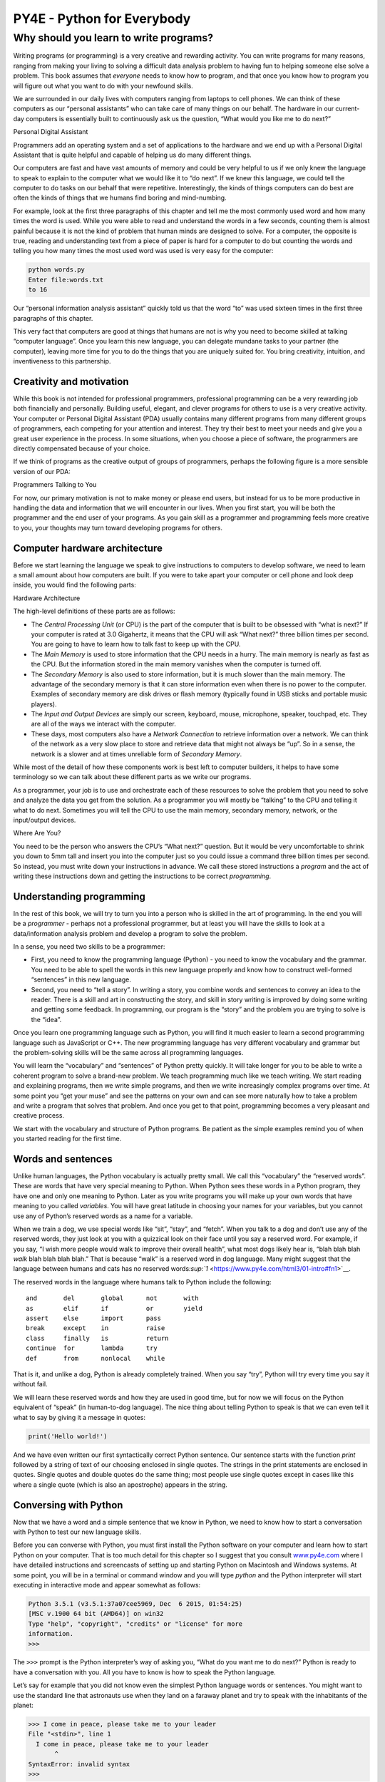 .. raw:: html

   <script>ODSA.SETTINGS.MODULE_SECTIONS = ['introduction-to-sets', 'set-common-notation'];</script>

.. _SetNotation:


.. raw:: html

   <script>ODSA.SETTINGS.DISP_MOD_COMP = true;ODSA.SETTINGS.MODULE_NAME = "SetNotation";ODSA.SETTINGS.MODULE_LONG_NAME = "Set Notation";ODSA.SETTINGS.MODULE_CHAPTER = "Stuff"; ODSA.SETTINGS.BUILD_DATE = "2022-09-21 13:50:34"; ODSA.SETTINGS.BUILD_CMAP = false;JSAV_OPTIONS['lang']='en';JSAV_EXERCISE_OPTIONS['code']='java_generic';</script>


.. |--| unicode:: U+2013   .. en dash
.. |---| unicode:: U+2014  .. em dash, trimming surrounding whitespace
   :trim:



.. odsalink:: AV/PIFLA/Background/SetDefFS.css

.. odsalink:: AV/PIFLA/Background/SetNotationFS.css
.. This file is part of the OpenDSA eTextbook project. See
.. http://opendsa.org for more details.
.. Copyright (c) 2012-2020 by the OpenDSA Project Contributors, and
.. distributed under an MIT open source license.

.. avmetadata::
   :author: Cliff Shaffer, Eunoh Cho
   :satisfies: set notation
   :topic: Sets

===========================
PY4E - Python for Everybody
===========================

Why should you learn to write programs?
=======================================

Writing programs (or programming) is a very creative and rewarding
activity. You can write programs for many reasons, ranging from making
your living to solving a difficult data analysis problem to having fun
to helping someone else solve a problem. This book assumes that
*everyone* needs to know how to program, and that once you know how to
program you will figure out what you want to do with your newfound
skills.

We are surrounded in our daily lives with computers ranging from laptops
to cell phones. We can think of these computers as our “personal
assistants” who can take care of many things on our behalf. The hardware
in our current-day computers is essentially built to continuously ask us
the question, “What would you like me to do next?”

|Personal Digital Assistant|

Personal Digital Assistant

Programmers add an operating system and a set of applications to the
hardware and we end up with a Personal Digital Assistant that is quite
helpful and capable of helping us do many different things.

Our computers are fast and have vast amounts of memory and could be very
helpful to us if we only knew the language to speak to explain to the
computer what we would like it to “do next”. If we knew this language,
we could tell the computer to do tasks on our behalf that were
repetitive. Interestingly, the kinds of things computers can do best are
often the kinds of things that we humans find boring and mind-numbing.

For example, look at the first three paragraphs of this chapter and tell
me the most commonly used word and how many times the word is used.
While you were able to read and understand the words in a few seconds,
counting them is almost painful because it is not the kind of problem
that human minds are designed to solve. For a computer, the opposite is
true, reading and understanding text from a piece of paper is hard for a
computer to do but counting the words and telling you how many times the
most used word was used is very easy for the computer:

.. code:: python

    python words.py
    Enter file:words.txt
    to 16

Our “personal information analysis assistant” quickly told us that the
word “to” was used sixteen times in the first three paragraphs of this
chapter.

This very fact that computers are good at things that humans are not is
why you need to become skilled at talking “computer language”. Once you
learn this new language, you can delegate mundane tasks to your partner
(the computer), leaving more time for you to do the things that you are
uniquely suited for. You bring creativity, intuition, and inventiveness
to this partnership.

Creativity and motivation
-------------------------

While this book is not intended for professional programmers,
professional programming can be a very rewarding job both financially
and personally. Building useful, elegant, and clever programs for others
to use is a very creative activity. Your computer or Personal Digital
Assistant (PDA) usually contains many different programs from many
different groups of programmers, each competing for your attention and
interest. They try their best to meet your needs and give you a great
user experience in the process. In some situations, when you choose a
piece of software, the programmers are directly compensated because of
your choice.

If we think of programs as the creative output of groups of programmers,
perhaps the following figure is a more sensible version of our PDA:

|Programmers Talking to You|

Programmers Talking to You

For now, our primary motivation is not to make money or please end
users, but instead for us to be more productive in handling the data and
information that we will encounter in our lives. When you first start,
you will be both the programmer and the end user of your programs. As
you gain skill as a programmer and programming feels more creative to
you, your thoughts may turn toward developing programs for others.

Computer hardware architecture
------------------------------

Before we start learning the language we speak to give instructions to
computers to develop software, we need to learn a small amount about how
computers are built. If you were to take apart your computer or cell
phone and look deep inside, you would find the following parts:

|Hardware Architecture|

Hardware Architecture

The high-level definitions of these parts are as follows:

-  The *Central Processing Unit* (or CPU) is the part of the computer
   that is built to be obsessed with “what is next?” If your computer is
   rated at 3.0 Gigahertz, it means that the CPU will ask “What next?”
   three billion times per second. You are going to have to learn how to
   talk fast to keep up with the CPU.

-  The *Main Memory* is used to store information that the CPU needs in
   a hurry. The main memory is nearly as fast as the CPU. But the
   information stored in the main memory vanishes when the computer is
   turned off.

-  The *Secondary Memory* is also used to store information, but it is
   much slower than the main memory. The advantage of the secondary
   memory is that it can store information even when there is no power
   to the computer. Examples of secondary memory are disk drives or
   flash memory (typically found in USB sticks and portable music
   players).

-  The *Input and Output Devices* are simply our screen, keyboard,
   mouse, microphone, speaker, touchpad, etc. They are all of the ways
   we interact with the computer.

-  These days, most computers also have a *Network Connection* to
   retrieve information over a network. We can think of the network as a
   very slow place to store and retrieve data that might not always be
   “up”. So in a sense, the network is a slower and at times unreliable
   form of *Secondary Memory*.

While most of the detail of how these components work is best left to
computer builders, it helps to have some terminology so we can talk
about these different parts as we write our programs.

As a programmer, your job is to use and orchestrate each of these
resources to solve the problem that you need to solve and analyze the
data you get from the solution. As a programmer you will mostly be
“talking” to the CPU and telling it what to do next. Sometimes you will
tell the CPU to use the main memory, secondary memory, network, or the
input/output devices.

|Where Are You?|

Where Are You?

You need to be the person who answers the CPU’s “What next?” question.
But it would be very uncomfortable to shrink you down to 5mm tall and
insert you into the computer just so you could issue a command three
billion times per second. So instead, you must write down your
instructions in advance. We call these stored instructions a *program*
and the act of writing these instructions down and getting the
instructions to be correct *programming*.

Understanding programming
-------------------------

In the rest of this book, we will try to turn you into a person who is
skilled in the art of programming. In the end you will be a *programmer*
- perhaps not a professional programmer, but at least you will have the
skills to look at a data/information analysis problem and develop a
program to solve the problem.

In a sense, you need two skills to be a programmer:

-  First, you need to know the programming language (Python) - you need
   to know the vocabulary and the grammar. You need to be able to spell
   the words in this new language properly and know how to construct
   well-formed “sentences” in this new language.

-  Second, you need to “tell a story”. In writing a story, you combine
   words and sentences to convey an idea to the reader. There is a skill
   and art in constructing the story, and skill in story writing is
   improved by doing some writing and getting some feedback. In
   programming, our program is the “story” and the problem you are
   trying to solve is the “idea”.

Once you learn one programming language such as Python, you will find it
much easier to learn a second programming language such as JavaScript or
C++. The new programming language has very different vocabulary and
grammar but the problem-solving skills will be the same across all
programming languages.

You will learn the “vocabulary” and “sentences” of Python pretty
quickly. It will take longer for you to be able to write a coherent
program to solve a brand-new problem. We teach programming much like we
teach writing. We start reading and explaining programs, then we write
simple programs, and then we write increasingly complex programs over
time. At some point you “get your muse” and see the patterns on your own
and can see more naturally how to take a problem and write a program
that solves that problem. And once you get to that point, programming
becomes a very pleasant and creative process.

We start with the vocabulary and structure of Python programs. Be
patient as the simple examples remind you of when you started reading
for the first time.

Words and sentences
-------------------

Unlike human languages, the Python vocabulary is actually pretty small.
We call this “vocabulary” the “reserved words”. These are words that
have very special meaning to Python. When Python sees these words in a
Python program, they have one and only one meaning to Python. Later as
you write programs you will make up your own words that have meaning to
you called *variables*. You will have great latitude in choosing your
names for your variables, but you cannot use any of Python’s reserved
words as a name for a variable.

When we train a dog, we use special words like “sit”, “stay”, and
“fetch”. When you talk to a dog and don’t use any of the reserved words,
they just look at you with a quizzical look on their face until you say
a reserved word. For example, if you say, “I wish more people would walk
to improve their overall health”, what most dogs likely hear is, “blah
blah blah *walk* blah blah blah blah.” That is because “walk” is a
reserved word in dog language. Many might suggest that the language
between humans and cats has no reserved
words\ `:sup:`1` <https://www.py4e.com/html3/01-intro#fn1>`__.

The reserved words in the language where humans talk to Python include
the following:

::

    and       del       global      not       with
    as        elif      if          or        yield
    assert    else      import      pass
    break     except    in          raise
    class     finally   is          return
    continue  for       lambda      try
    def       from      nonlocal    while

That is it, and unlike a dog, Python is already completely trained. When
you say “try”, Python will try every time you say it without fail.

We will learn these reserved words and how they are used in good time,
but for now we will focus on the Python equivalent of “speak” (in
human-to-dog language). The nice thing about telling Python to speak is
that we can even tell it what to say by giving it a message in quotes:

.. code:: python

    print('Hello world!')

And we have even written our first syntactically correct Python
sentence. Our sentence starts with the function *print* followed by a
string of text of our choosing enclosed in single quotes. The strings in
the print statements are enclosed in quotes. Single quotes and double
quotes do the same thing; most people use single quotes except in cases
like this where a single quote (which is also an apostrophe) appears in
the string.

Conversing with Python
----------------------

Now that we have a word and a simple sentence that we know in Python, we
need to know how to start a conversation with Python to test our new
language skills.

Before you can converse with Python, you must first install the Python
software on your computer and learn how to start Python on your
computer. That is too much detail for this chapter so I suggest that you
consult `www.py4e.com <https://www.py4e.com/>`__ where I have detailed
instructions and screencasts of setting up and starting Python on
Macintosh and Windows systems. At some point, you will be in a terminal
or command window and you will type *python* and the Python interpreter
will start executing in interactive mode and appear somewhat as follows:

.. code:: python

    Python 3.5.1 (v3.5.1:37a07cee5969, Dec  6 2015, 01:54:25)
    [MSC v.1900 64 bit (AMD64)] on win32
    Type "help", "copyright", "credits" or "license" for more
    information.
    >>>

The ``>>>`` prompt is the Python interpreter’s way of asking you, “What
do you want me to do next?” Python is ready to have a conversation with
you. All you have to know is how to speak the Python language.

Let’s say for example that you did not know even the simplest Python
language words or sentences. You might want to use the standard line
that astronauts use when they land on a faraway planet and try to speak
with the inhabitants of the planet:

.. code:: python

    >>> I come in peace, please take me to your leader
    File "<stdin>", line 1
      I come in peace, please take me to your leader
           ^
    SyntaxError: invalid syntax
    >>>

This is not going so well. Unless you think of something quickly, the
inhabitants of the planet are likely to stab you with their spears, put
you on a spit, roast you over a fire, and eat you for dinner.

Luckily you brought a copy of this book on your travels, and you thumb
to this very page and try again:

.. code:: python

    >>> print('Hello world!')
    Hello world!

This is looking much better, so you try to communicate some more:

.. code:: python

    >>> print('You must be the legendary god that comes from the sky')
    You must be the legendary god that comes from the sky
    >>> print('We have been waiting for you for a long time')
    We have been waiting for you for a long time
    >>> print('Our legend says you will be very tasty with mustard')
    Our legend says you will be very tasty with mustard
    >>> print 'We will have a feast tonight unless you say
    File "<stdin>", line 1
      print 'We will have a feast tonight unless you say
                                                       ^
    SyntaxError: Missing parentheses in call to 'print'
    >>>

The conversation was going so well for a while and then you made the
tiniest mistake using the Python language and Python brought the spears
back out.

At this point, you should also realize that while Python is amazingly
complex and powerful and very picky about the syntax you use to
communicate with it, Python is *not* intelligent. You are really just
having a conversation with yourself, but using proper syntax.

In a sense, when you use a program written by someone else the
conversation is between you and those other programmers with Python
acting as an intermediary. Python is a way for the creators of programs
to express how the conversation is supposed to proceed. And in just a
few more chapters, you will be one of those programmers using Python to
talk to the users of your program.

Before we leave our first conversation with the Python interpreter, you
should probably know the proper way to say “good-bye” when interacting
with the inhabitants of Planet Python:

.. code:: python

    >>> good-bye
    Traceback (most recent call last):
    File "<stdin>", line 1, in <module>
    NameError: name 'good' is not defined
    >>> if you don't mind, I need to leave
    File "<stdin>", line 1
      if you don't mind, I need to leave
               ^
    SyntaxError: invalid syntax
    >>> quit()

You will notice that the error is different for the first two incorrect
attempts. The second error is different because *if* is a reserved word
and Python saw the reserved word and thought we were trying to say
something but got the syntax of the sentence wrong.

The proper way to say “good-bye” to Python is to enter *quit()* at the
interactive chevron ``>>>`` prompt. It would have probably taken you
quite a while to guess that one, so having a book handy probably will
turn out to be helpful.

Terminology: Interpreter and compiler
-------------------------------------

Python is a *high-level* language intended to be relatively
straightforward for humans to read and write and for computers to read
and process. Other high-level languages include Java, C++, PHP, Ruby,
Basic, Perl, JavaScript, and many more. The actual hardware inside the
Central Processing Unit (CPU) does not understand any of these
high-level languages.

The CPU understands a language we call *machine language*. Machine
language is very simple and frankly very tiresome to write because it is
represented all in zeros and ones:

::

    001010001110100100101010000001111
    11100110000011101010010101101101
    ...

Machine language seems quite simple on the surface, given that there are
only zeros and ones, but its syntax is even more complex and far more
intricate than Python. So very few programmers ever write machine
language. Instead we build various translators to allow programmers to
write in high-level languages like Python or JavaScript and these
translators convert the programs to machine language for actual
execution by the CPU.

Since machine language is tied to the computer hardware, machine
language is not *portable* across different types of hardware. Programs
written in high-level languages can be moved between different computers
by using a different interpreter on the new machine or recompiling the
code to create a machine language version of the program for the new
machine.

These programming language translators fall into two general categories:
(1) interpreters and (2) compilers.

An *interpreter* reads the source code of the program as written by the
programmer, parses the source code, and interprets the instructions on
the fly. Python is an interpreter and when we are running Python
interactively, we can type a line of Python (a sentence) and Python
processes it immediately and is ready for us to type another line of
Python.

Some of the lines of Python tell Python that you want it to remember
some value for later. We need to pick a name for that value to be
remembered and we can use that symbolic name to retrieve the value
later. We use the term *variable* to refer to the labels we use to refer
to this stored data.

.. code:: python

    >>> x = 6
    >>> print(x)
    6
    >>> y = x * 7
    >>> print(y)
    42
    >>>

In this example, we ask Python to remember the value six and use the
label *x* so we can retrieve the value later. We verify that Python has
actually remembered the value using *print*. Then we ask Python to
retrieve *x* and multiply it by seven and put the newly computed value
in *y*. Then we ask Python to print out the value currently in *y*.

Even though we are typing these commands into Python one line at a time,
Python is treating them as an ordered sequence of statements with later
statements able to retrieve data created in earlier statements. We are
writing our first simple paragraph with four sentences in a logical and
meaningful order.

It is the nature of an *interpreter* to be able to have an interactive
conversation as shown above. A *compiler* needs to be handed the entire
program in a file, and then it runs a process to translate the
high-level source code into machine language and then the compiler puts
the resulting machine language into a file for later execution.

If you have a Windows system, often these executable machine language
programs have a suffix of “.exe” or “.dll” which stand for “executable”
and “dynamic link library” respectively. In Linux and Macintosh, there
is no suffix that uniquely marks a file as executable.

If you were to open an executable file in a text editor, it would look
completely crazy and be unreadable:

::

    ^?ELF^A^A^A^@^@^@^@^@^@^@^@^@^B^@^C^@^A^@^@^@\xa0\x82
    ^D^H4^@^@^@\x90^]^@^@^@^@^@^@4^@ ^@^G^@(^@$^@!^@^F^@
    ^@^@4^@^@^@4\x80^D^H4\x80^D^H\xe0^@^@^@\xe0^@^@^@^E
    ^@^@^@^D^@^@^@^C^@^@^@^T^A^@^@^T\x81^D^H^T\x81^D^H^S
    ^@^@^@^S^@^@^@^D^@^@^@^A^@^@^@^A\^D^HQVhT\x83^D^H\xe8
    ....

It is not easy to read or write machine language, so it is nice that we
have *interpreters* and *compilers* that allow us to write in high-level
languages like Python or C.

Now at this point in our discussion of compilers and interpreters, you
should be wondering a bit about the Python interpreter itself. What
language is it written in? Is it written in a compiled language? When we
type “python”, what exactly is happening?

The Python interpreter is written in a high-level language called “C”.
You can look at the actual source code for the Python interpreter by
going to `www.python.org <https://www.python.org/>`__ and working your
way to their source code. So Python is a program itself and it is
compiled into machine code. When you installed Python on your computer
(or the vendor installed it), you copied a machine-code copy of the
translated Python program onto your system. In Windows, the executable
machine code for Python itself is likely in a file with a name like:

::

    C:\Python35\python.exe

That is more than you really need to know to be a Python programmer, but
sometimes it pays to answer those little nagging questions right at the
beginning.

Writing a program
-----------------

Typing commands into the Python interpreter is a great way to experiment
with Python’s features, but it is not recommended for solving more
complex problems.

When we want to write a program, we use a text editor to write the
Python instructions into a file, which is called a *script*. By
convention, Python scripts have names that end with ``.py``.

To execute the script, you have to tell the Python interpreter the name
of the file. In a command window, you would type ``python hello.py`` as
follows:

.. code:: bash

    $ cat hello.py
    print('Hello world!')
    $ python hello.py
    Hello world!

The “$” is the operating system prompt, and the “cat hello.py” is
showing us that the file “hello.py” has a one-line Python program to
print a string.

We call the Python interpreter and tell it to read its source code from
the file “hello.py” instead of prompting us for lines of Python code
interactively.

You will notice that there was no need to have *quit()* at the end of
the Python program in the file. When Python is reading your source code
from a file, it knows to stop when it reaches the end of the file.

What is a program?
------------------

The definition of a *program* at its most basic is a sequence of Python
statements that have been crafted to do something. Even our simple
*hello.py* script is a program. It is a one-line program and is not
particularly useful, but in the strictest definition, it is a Python
program.

It might be easiest to understand what a program is by thinking about a
problem that a program might be built to solve, and then looking at a
program that would solve that problem.

Lets say you are doing Social Computing research on Facebook posts and
you are interested in the most frequently used word in a series of
posts. You could print out the stream of Facebook posts and pore over
the text looking for the most common word, but that would take a long
time and be very mistake prone. You would be smart to write a Python
program to handle the task quickly and accurately so you can spend the
weekend doing something fun.

For example, look at the following text about a clown and a car. Look at
the text and figure out the most common word and how many times it
occurs.

::

    the clown ran after the car and the car ran into the tent
    and the tent fell down on the clown and the car

Then imagine that you are doing this task looking at millions of lines
of text. Frankly it would be quicker for you to learn Python and write a
Python program to count the words than it would be to manually scan the
words.

The even better news is that I already came up with a simple program to
find the most common word in a text file. I wrote it, tested it, and now
I am giving it to you to use so you can save some time.

.. code:: python

    name = input('Enter file:')
    handle = open(name, 'r')
    counts = dict()

    for line in handle:
        words = line.split()
        for word in words:
            counts[word] = counts.get(word, 0) + 1

    bigcount = None
    bigword = None
    for word, count in list(counts.items()):
        if bigcount is None or count > bigcount:
            bigword = word
            bigcount = count

    print(bigword, bigcount)

    # Code: http://www.py4e.com/code3/words.py

You don’t even need to know Python to use this program. You will need to
get through Chapter 10 of this book to fully understand the awesome
Python techniques that were used to make the program. You are the end
user, you simply use the program and marvel at its cleverness and how it
saved you so much manual effort. You simply type the code into a file
called *words.py* and run it or you download the source code from
`http://www.py4e.com/code3/ <https://www.py4e.com/code3/>`__ and run it.

This is a good example of how Python and the Python language are acting
as an intermediary between you (the end user) and me (the programmer).
Python is a way for us to exchange useful instruction sequences (i.e.,
programs) in a common language that can be used by anyone who installs
Python on their computer. So neither of us are talking *to Python*,
instead we are communicating with each other *through* Python.

The building blocks of programs
-------------------------------

In the next few chapters, we will learn more about the vocabulary,
sentence structure, paragraph structure, and story structure of Python.
We will learn about the powerful capabilities of Python and how to
compose those capabilities together to create useful programs.

There are some low-level conceptual patterns that we use to construct
programs. These constructs are not just for Python programs, they are
part of every programming language from machine language up to the
high-level languages.

input
    Get data from the “outside world”. This might be reading data from a
    file, or even some kind of sensor like a microphone or GPS. In our
    initial programs, our input will come from the user typing data on
    the keyboard.
output
    Display the results of the program on a screen or store them in a
    file or perhaps write them to a device like a speaker to play music
    or speak text.
sequential execution
    Perform statements one after another in the order they are
    encountered in the script.
conditional execution
    Check for certain conditions and then execute or skip a sequence of
    statements.
repeated execution
    Perform some set of statements repeatedly, usually with some
    variation.
reuse
    Write a set of instructions once and give them a name and then reuse
    those instructions as needed throughout your program.

It sounds almost too simple to be true, and of course it is never so
simple. It is like saying that walking is simply “putting one foot in
front of the other”. The “art” of writing a program is composing and
weaving these basic elements together many times over to produce
something that is useful to its users.

The word counting program above directly uses all of these patterns
except for one.

What could possibly go wrong?
-----------------------------

As we saw in our earliest conversations with Python, we must communicate
very precisely when we write Python code. The smallest deviation or
mistake will cause Python to give up looking at your program.

Beginning programmers often take the fact that Python leaves no room for
errors as evidence that Python is mean, hateful, and cruel. While Python
seems to like everyone else, Python knows them personally and holds a
grudge against them. Because of this grudge, Python takes our perfectly
written programs and rejects them as “unfit” just to torment us.

.. code:: python

    >>> primt 'Hello world!'
    File "<stdin>", line 1
      primt 'Hello world!'
                         ^
    SyntaxError: invalid syntax
    >>> primt ('Hello world')
    Traceback (most recent call last):
    File "<stdin>", line 1, in <module>
    NameError: name 'primt' is not defined

    >>> I hate you Python!
    File "<stdin>", line 1
      I hate you Python!
           ^
    SyntaxError: invalid syntax
    >>> if you come out of there, I would teach you a lesson
    File "<stdin>", line 1
      if you come out of there, I would teach you a lesson
                ^
    SyntaxError: invalid syntax
    >>>

There is little to be gained by arguing with Python. It is just a tool.
It has no emotions and it is happy and ready to serve you whenever you
need it. Its error messages sound harsh, but they are just Python’s call
for help. It has looked at what you typed, and it simply cannot
understand what you have entered.

Python is much more like a dog, loving you unconditionally, having a few
key words that it understands, looking you with a sweet look on its face
(``>>>``), and waiting for you to say something it understands. When
Python says “SyntaxError: invalid syntax”, it is simply wagging its tail
and saying, “You seemed to say something but I just don’t understand
what you meant, but please keep talking to me (``>>>``).”

As your programs become increasingly sophisticated, you will encounter
three general types of errors:

Syntax errors
    These are the first errors you will make and the easiest to fix. A
    syntax error means that you have violated the “grammar” rules of
    Python. Python does its best to point right at the line and
    character where it noticed it was confused. The only tricky bit of
    syntax errors is that sometimes the mistake that needs fixing is
    actually earlier in the program than where Python *noticed* it was
    confused. So the line and character that Python indicates in a
    syntax error may just be a starting point for your investigation.
Logic errors
    A logic error is when your program has good syntax but there is a
    mistake in the order of the statements or perhaps a mistake in how
    the statements relate to one another. A good example of a logic
    error might be, “take a drink from your water bottle, put it in your
    backpack, walk to the library, and then put the top back on the
    bottle.”
Semantic errors
    A semantic error is when your description of the steps to take is
    syntactically perfect and in the right order, but there is simply a
    mistake in the program. The program is perfectly correct but it does
    not do what you *intended* for it to do. A simple example would be
    if you were giving a person directions to a restaurant and said,
    “…when you reach the intersection with the gas station, turn left
    and go one mile and the restaurant is a red building on your left.”
    Your friend is very late and calls you to tell you that they are on
    a farm and walking around behind a barn, with no sign of a
    restaurant. Then you say “did you turn left or right at the gas
    station?” and they say, “I followed your directions perfectly, I
    have them written down, it says turn left and go one mile at the gas
    station.” Then you say, “I am very sorry, because while my
    instructions were syntactically correct, they sadly contained a
    small but undetected semantic error.”.

Again in all three types of errors, Python is merely trying its hardest
to do exactly what you have asked.

Debugging
---------

When Python spits out an error or even when it gives you a result that
is different from what you had intended, then begins the hunt for the
cause of the error. Debugging is the process of finding the cause of the
error in your code. When you are debugging a program, and especially if
you are working on a hard bug, there are four things to try:

reading
    Examine your code, read it back to yourself, and check that it says
    what you meant to say.
running
    Experiment by making changes and running different versions. Often
    if you display the right thing at the right place in the program,
    the problem becomes obvious, but sometimes you have to spend some
    time to build scaffolding.
ruminating
    Take some time to think! What kind of error is it: syntax, runtime,
    semantic? What information can you get from the error messages, or
    from the output of the program? What kind of error could cause the
    problem you’re seeing? What did you change last, before the problem
    appeared?
retreating
    At some point, the best thing to do is back off, undoing recent
    changes, until you get back to a program that works and that you
    understand. Then you can start rebuilding.

Beginning programmers sometimes get stuck on one of these activities and
forget the others. Finding a hard bug requires reading, running,
ruminating, and sometimes retreating. If you get stuck on one of these
activities, try the others. Each activity comes with its own failure
mode.

For example, reading your code might help if the problem is a
typographical error, but not if the problem is a conceptual
misunderstanding. If you don’t understand what your program does, you
can read it 100 times and never see the error, because the error is in
your head.

Running experiments can help, especially if you run small, simple tests.
But if you run experiments without thinking or reading your code, you
might fall into a pattern I call “random walk programming”, which is the
process of making random changes until the program does the right thing.
Needless to say, random walk programming can take a long time.

You have to take time to think. Debugging is like an experimental
science. You should have at least one hypothesis about what the problem
is. If there are two or more possibilities, try to think of a test that
would eliminate one of them.

Taking a break helps with the thinking. So does talking. If you explain
the problem to someone else (or even to yourself), you will sometimes
find the answer before you finish asking the question.

But even the best debugging techniques will fail if there are too many
errors, or if the code you are trying to fix is too big and complicated.
Sometimes the best option is to retreat, simplifying the program until
you get to something that works and that you understand.

Beginning programmers are often reluctant to retreat because they can’t
stand to delete a line of code (even if it’s wrong). If it makes you
feel better, copy your program into another file before you start
stripping it down. Then you can paste the pieces back in a little bit at
a time.

The learning journey
--------------------

As you progress through the rest of the book, don’t be afraid if the
concepts don’t seem to fit together well the first time. When you were
learning to speak, it was not a problem for your first few years that
you just made cute gurgling noises. And it was OK if it took six months
for you to move from simple vocabulary to simple sentences and took 5-6
more years to move from sentences to paragraphs, and a few more years to
be able to write an interesting complete short story on your own.

We want you to learn Python much more rapidly, so we teach it all at the
same time over the next few chapters. But it is like learning a new
language that takes time to absorb and understand before it feels
natural. That leads to some confusion as we visit and revisit topics to
try to get you to see the big picture while we are defining the tiny
fragments that make up that big picture. While the book is written
linearly, and if you are taking a course it will progress in a linear
fashion, don’t hesitate to be very nonlinear in how you approach the
material. Look forwards and backwards and read with a light touch. By
skimming more advanced material without fully understanding the details,
you can get a better understanding of the “why?” of programming. By
reviewing previous material and even redoing earlier exercises, you will
realize that you actually learned a lot of material even if the material
you are currently staring at seems a bit impenetrable.

Usually when you are learning your first programming language, there are
a few wonderful “Ah Hah!” moments where you can look up from pounding
away at some rock with a hammer and chisel and step away and see that
you are indeed building a beautiful sculpture.

If something seems particularly hard, there is usually no value in
staying up all night and staring at it. Take a break, take a nap, have a
snack, explain what you are having a problem with to someone (or perhaps
your dog), and then come back to it with fresh eyes. I assure you that
once you learn the programming concepts in the book you will look back
and see that it was all really easy and elegant and it simply took you a
bit of time to absorb it.

Glossary
--------

bug
    An error in a program.
central processing unit
    The heart of any computer. It is what runs the software that we
    write; also called “CPU” or “the processor”.
compile
    To translate a program written in a high-level language into a
    low-level language all at once, in preparation for later execution.
high-level language
    A programming language like Python that is designed to be easy for
    humans to read and write.
interactive mode
    A way of using the Python interpreter by typing commands and
    expressions at the prompt.
interpret
    To execute a program in a high-level language by translating it one
    line at a time.
low-level language
    A programming language that is designed to be easy for a computer to
    execute; also called “machine code” or “assembly language”.
machine code
    The lowest-level language for software, which is the language that
    is directly executed by the central processing unit (CPU).
main memory
    Stores programs and data. Main memory loses its information when the
    power is turned off.
parse
    To examine a program and analyze the syntactic structure.
portability
    A property of a program that can run on more than one kind of
    computer.
print function
    An instruction that causes the Python interpreter to display a value
    on the screen.
problem solving
    The process of formulating a problem, finding a solution, and
    expressing the solution.
program
    A set of instructions that specifies a computation.
prompt
    When a program displays a message and pauses for the user to type
    some input to the program.
secondary memory
    Stores programs and data and retains its information even when the
    power is turned off. Generally slower than main memory. Examples of
    secondary memory include disk drives and flash memory in USB sticks.
semantics
    The meaning of a program.
semantic error
    An error in a program that makes it do something other than what the
    programmer intended.
source code
    A program in a high-level language.

Exercises
---------

**Exercise 1: What is the function of the secondary memory in a
computer?**

| a) Execute all of the computation and logic of the program
|  b) Retrieve web pages over the Internet
|  c) Store information for the long term, even beyond a power cycle
|  d) Take input from the user

**Exercise 2: What is a program?**

**Exercise 3: What is the difference between a compiler and an
interpreter?**

**Exercise 4: Which of the following contains “machine code”?**

| a) The Python interpreter
|  b) The keyboard
|  c) Python source file
|  d) A word processing document

**Exercise 5: What is wrong with the following code:**

.. code:: python

    >>> primt 'Hello world!'
    File "<stdin>", line 1
      primt 'Hello world!'
                         ^
    SyntaxError: invalid syntax
    >>>

**Exercise 6: Where in the computer is a variable such as “x” stored
after the following Python line finishes?**

.. code:: python

    x = 123

| a) Central processing unit
|  b) Main Memory
|  c) Secondary Memory
|  d) Input Devices
|  e) Output Devices

**Exercise 7: What will the following program print out:**

.. code:: python

    x = 43
    x = x + 1
    print(x)

| a) 43
|  b) 44
|  c) x + 1
|  d) Error because x = x + 1 is not possible mathematically

**Exercise 8: Explain each of the following using an example of a human
capability: (1) Central processing unit, (2) Main Memory, (3) Secondary
Memory, (4) Input Device, and (5) Output Device. For example, “What is
the human equivalent to a Central Processing Unit”?**

**Exercise 9: How do you fix a “Syntax Error”?**

--------------

#. `http://xkcd.com/231/ <https://xkcd.com/231/>`__\ `↩︎ <https://www.py4e.com/html3/01-intro#fnref1>`__

--------------

If you find a mistake in this book, feel free to send me a fix using
`Github <https://github.com/csev/py4e/tree/master/book3>`__.

.. |Personal Digital Assistant| image:: ./chap1_files/pda.svg
.. |Programmers Talking to You| image:: ./chap1_files/pda2.svg
.. |Hardware Architecture| image:: ./chap1_files/arch.svg
.. |Where Are You?| image:: ./chap1_files/arch2.svg

.. odsascript:: DataStructures/PIFrames.js
.. odsascript:: AV/PIFLA/Background/SetDefFS.js
.. odsascript:: AV/PIFLA/Background/SetNotationFS.js

